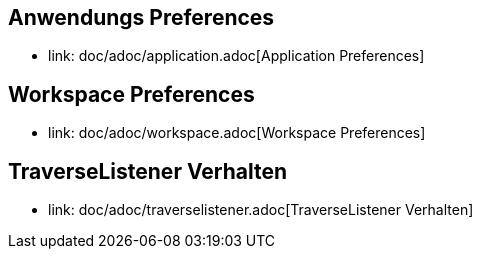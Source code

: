 == Anwendungs Preferences

* link: doc/adoc/application.adoc[Application Preferences]

== Workspace Preferences

* link: doc/adoc/workspace.adoc[Workspace Preferences]

== TraverseListener Verhalten

* link: doc/adoc/traverselistener.adoc[TraverseListener Verhalten]